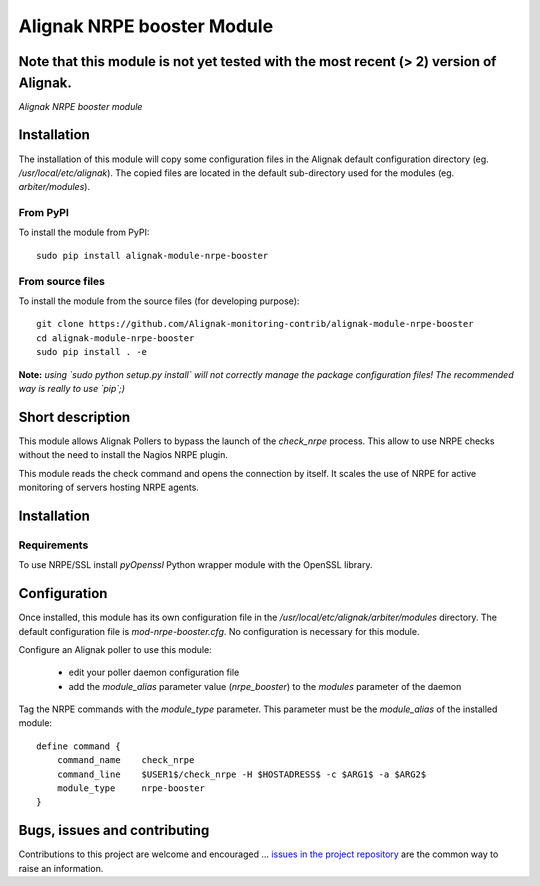 Alignak NRPE booster Module
===========================

**Note** that this module is not yet tested with the most recent (> 2) version of Alignak.
-----

*Alignak NRPE booster module*

.. image:: https://travis-ci.org/Alignak-monitoring-contrib/alignak-module-nrpe-booster.svg?branch=develop
    :target: https://travis-ci.org/Alignak-monitoring-contrib/alignak-module-nrpe-booster
    :alt: Develop branch build status

.. image:: https://landscape.io/github/Alignak-monitoring-contrib/alignak-module-nrpe-booster/develop/landscape.svg?style=flat
    :target: https://landscape.io/github/Alignak-monitoring-contrib/alignak-module-nrpe-booster/develop
    :alt: Development code static analysis

.. image:: https://coveralls.io/repos/Alignak-monitoring-contrib/alignak-module-nrpe-booster/badge.svg?branch=develop
    :target: https://coveralls.io/r/Alignak-monitoring-contrib/alignak-module-nrpe-booster
    :alt: Development code tests coverage

.. image:: https://badge.fury.io/py/alignak_module_backend.svg
    :target: https://badge.fury.io/py/alignak-module-nrpe-booster
    :alt: Most recent PyPi version

.. image:: https://img.shields.io/badge/IRC-%23alignak-1e72ff.svg?style=flat
    :target: http://webchat.freenode.net/?channels=%23alignak
    :alt: Join the chat #alignak on freenode.net

.. image:: https://img.shields.io/badge/License-AGPL%20v3-blue.svg
    :target: http://www.gnu.org/licenses/agpl-3.0
    :alt: License AGPL v3

Installation
------------

The installation of this module will copy some configuration files in the Alignak default configuration directory (eg. */usr/local/etc/alignak*). The copied files are located in the default sub-directory used for the modules (eg. *arbiter/modules*).

From PyPI
~~~~~~~~~
To install the module from PyPI:
::

   sudo pip install alignak-module-nrpe-booster


From source files
~~~~~~~~~~~~~~~~~
To install the module from the source files (for developing purpose):
::

   git clone https://github.com/Alignak-monitoring-contrib/alignak-module-nrpe-booster
   cd alignak-module-nrpe-booster
   sudo pip install . -e

**Note:** *using `sudo python setup.py install` will not correctly manage the package configuration files! The recommended way is really to use `pip`;)*


Short description
-----------------

This module allows Alignak Pollers to bypass the launch of the `check_nrpe` process. This allow to use NRPE checks without the need to install the Nagios NRPE plugin.

This module reads the check command and opens the connection by itself. It scales the use of NRPE for active monitoring of servers hosting NRPE agents.


Installation
------------

Requirements
~~~~~~~~~~~~
To use NRPE/SSL install `pyOpenssl` Python wrapper module with the OpenSSL library.


Configuration
-------------

Once installed, this module has its own configuration file in the */usr/local/etc/alignak/arbiter/modules* directory.
The default configuration file is *mod-nrpe-booster.cfg*. No configuration is necessary for this module.

Configure an Alignak poller to use this module:

    - edit your poller daemon configuration file
    - add the `module_alias` parameter value (`nrpe_booster`) to the `modules` parameter of the daemon

Tag the NRPE commands with the `module_type` parameter. This parameter must be the `module_alias` of the installed module::

    define command {
        command_name    check_nrpe
        command_line    $USER1$/check_nrpe -H $HOSTADRESS$ -c $ARG1$ -a $ARG2$
        module_type     nrpe-booster
    }



Bugs, issues and contributing
-----------------------------

Contributions to this project are welcome and encouraged ... `issues in the project repository <https://github.com/alignak-monitoring-contrib/alignak-module-nrpe-booster/issues>`_ are the common way to raise an information.
